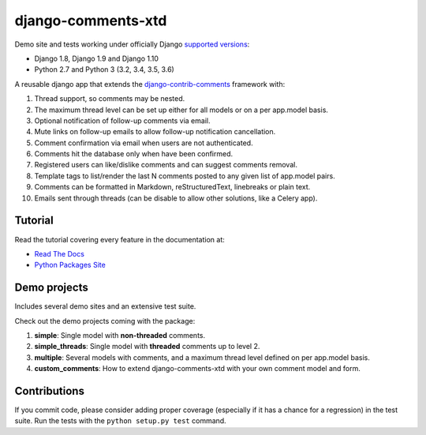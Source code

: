 django-comments-xtd |TravisCI|_
===================

.. |TravisCI| image:: https://secure.travis-ci.org/danirus/django-comments-xtd.png?branch=master
.. _TravisCI: https://travis-ci.org/danirus/django-comments-xtd

Demo site and tests working under officially Django `supported versions <https://www.djangoproject.com/download/#supported-versions>`_:

* Django 1.8, Django 1.9 and Django 1.10
* Python 2.7 and Python 3 (3.2, 3.4, 3.5, 3.6)

A reusable django app that extends the `django-contrib-comments <https://pypi.python.org/pypi/django-contrib-comments>`_ framework with:

#. Thread support, so comments may be nested.
#. The maximum thread level can be set up either for all models or on a per app.model basis.
#. Optional notification of follow-up comments via email.
#. Mute links on follow-up emails to allow follow-up notification cancellation.
#. Comment confirmation via email when users are not authenticated.
#. Comments hit the database only when have been confirmed.
#. Registered users can like/dislike comments and can suggest comments removal.
#. Template tags to list/render the last N comments posted to any given list of app.model pairs.
#. Comments can be formatted in Markdown, reStructuredText, linebreaks or plain text.
#. Emails sent through threads (can be disable to allow other solutions, like a Celery app).


Tutorial
--------

Read the tutorial covering every feature in the documentation at:

* `Read The Docs`_
* `Python Packages Site`_

.. _`Read The Docs`: http://readthedocs.org/docs/django-comments-xtd/
.. _`Python Packages Site`: http://packages.python.org/django-comments-xtd/


Demo projects
-------------

Includes several demo sites and an extensive test suite.

Check out the demo projects coming with the package:

#. **simple**: Single model with **non-threaded** comments.
#. **simple_threads**: Single model with **threaded** comments up to level 2.
#. **multiple**: Several models with comments, and a maximum thread level defined on per app.model basis.
#. **custom_comments**: How to extend django-comments-xtd with your own comment model and form.


Contributions
-------------
   
If you commit code, please consider adding proper coverage (especially if it has a chance for a regression) in the test suite. Run the tests with the ``python setup.py test`` command.
